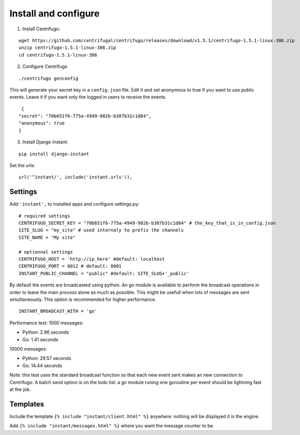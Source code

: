 Install and configure
=====================

1. Install Centrifugo:

.. highlight:: bash

::

   wget https://github.com/centrifugal/centrifugo/releases/download/v1.5.1/centrifugo-1.5.1-linux-386.zip
   unzip centrifugo-1.5.1-linux-386.zip
   cd centrifugo-1.5.1-linux-386


2. Configure Centrifugo

::

   ./centrifugo genconfig
   
This will generate your secret key in a ``config.json`` file. Edit it and set anonymous to true if you want 
to use public events. Leave it if you want only the logged in users to receive the events.

.. highlight:: javascript

::

   {
  "secret": "70b651f6-775a-4949-982b-b387b31c1d84",
  "anonymous": true
  }

3. Install Django Instant:

::

   pip install django-instant

Set the urls:

.. highlight:: python

::

   url('^instant/', include('instant.urls')),

Settings
~~~~~~~~

Add ``'instant',`` to installed apps and configure settings.py:

::

   # required settings
   CENTRIFUGO_SECRET_KEY = "70b651f6-775a-4949-982b-b387b31c1d84" # the_key_that_is_in_config.json
   SITE_SLUG = "my_site" # used internaly to prefix the channels
   SITE_NAME = "My site"
   
   # optionnal settings
   CENTRIFUGO_HOST = 'http://ip_here' #default: localhost
   CENTRIFUGO_PORT = 8012 # default: 8001
   INSTANT_PUBLIC_CHANNEL = "public" #default: SITE_SLUG+'_public'
   
By default the events are broadcasted using python. An go module is available to perform the broadcast
operations in order to leave the main process alone as much as possible. This might be usefull when lots of messages
are sent simultaneously. This option is recommended for higher performance.

::

   INSTANT_BROADCAST_WITH = 'go'
   
Performance test: 1000 messages:

- Python: 2.96 seconds
- Go: 1.41 seconds

10000 messages:

- Python: 29.57 seconds
- Go: 14.44 seconds

Note: this test uses the standard broadcast function so that each new event sent makes an new connection to Centrifugo.
A batch send option is on the todo list: a go module runing one goroutine per event should be lightning fast at the job.

Templates
~~~~~~~~~

Include the template ``{% include "instant/client.html" %}`` anywhere: nothing will be displayed it is the engine. 

Add ``{% include "instant/messages.html" %}`` where you want the message counter to be.
